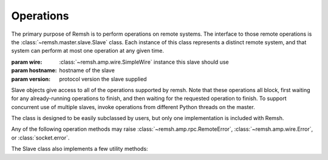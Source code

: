 .. _slaves:

Operations
**********

The primary purpose of Remsh is to perform operations on remote systems.  The
interface to those remote operations is the :class:`~remsh.master.slave.Slave`
class.  Each instance of this class represents a distinct remote system, and
that system can perform at most one operation at any given time.


.. class:: remsh.master.slave.Slave(wire, hostname, version)

    :param wire: :class:`~remsh.amp.wire.SimpleWire` instance this slave should use
    :param hostname: hostname of the slave
    :param version: protocol version the slave supplied

    Slave objects give access to all of the operations supported by remsh.
    Note that these operations all block, first waiting for any already-running
    operations to finish, and then waiting for the requested operation to
    finish.  To support concurrent use of multiple slaves, invoke operations
    from different Python threads on the master.

    The class is designed to be easily subclassed by users, but only one
    implementation is included with Remsh.

    Any of the following operation methods may raise
    :class:`~remsh.amp.rpc.RemoteError`, :class:`~remsh.amp.wire.Error`, or
    :class:`socket.error`.

    .. method:: set_cwd(cwd=None)

        :param cwd: directory to switch to, or None for basedir

        Sets the working directory of the slave, returning the new working
        directory.  Raises an :class:`~remsh.amp.rpc.RemoteError` if the
        designated directory is not found.  The pathname is treated as a simple
        bytestring, to be interepreted by the slave.

        If `cwd` is None, then this method resets the working directory to the
        slave's base directory.  Note that such an invocation may still raise
        :class:`~remsh.amp.rpc.RemoteError`, if the slave's base directory has
        been deleted.

        if `cwd` is an empty string, then no directory change takes place, and
        the method returns the current directory.

    .. method:: mkdir(dir)

        :param dir: directory to create (relative or absolute)

        Does the equivalent of ``mkdir -p`` on the remote system.  Raises an
        :class:`~remsh.amp.rpc.RemoteError` in the event of an error on the
        slave side.  It is *not* an error to create a directory that already
        exists.

    .. method:: unlink(file)

        :param file: the file to unlink

        Deletes the given file, raising a :class:`~remsh.amp.rpc.RemoteError`
        in the event of an error.  It is an error to delete a file that does
        not exist.

    .. method:: execute(args=[], stdout_cb=None, stderr_cb=None)
        
        :param args: sequence of command-line arguments
        :param stdout_cb: callback for stdout data
        :param stderr_cb: callback for stderr data
        :returns: process exit code (0 generally meaning success)

        Execute `args` in a subprocess.

        If `stdout_cb` is not None, it is called for each "chunk" of the
        executable's standard output seen; `stderr_cb` does the same for
        standard error.

    .. method:: send(src, dest)

        :param src: source filename (on the master)
        :param dest: destination filename (on the slave)

        Copies `src`, on the master, to `dest` on the slave.  This is a basic,
        data-only copy, so no file metadata, "forks", "streams", or anything
        like that will be copied.  The destination filename can be relative to
        the current directory or absolute.

        This method raises :class:`~remsh.amp.rpc.RemoteError` if `dest`
        already exists.

    .. method:: fetch(src, dest)

        :param src: source filename (on the slave)
        :param dest: destination filename (on the master)

        Copies `src`, on the slave, to `dest` on the master.  Like
        :meth:`send`, this is a data-only copy.  The source filename can be
        relative to the current directory or absolute.  

        This method raises :class:`~remsh.amp.rpc.RemoteError` if `src` does
        not exist or is not readable, or if `dest` already exists.

    .. method:: rmtree(tree)

        :param tree: root of the directory tree to remove

        Remove `tree` and all files and directories beneath it.  This method is
        most often used for cleanup, so it tries everything possible (including
        resetting file permissions) to delete the tree, but raises
        :class:`~remsh.amp.rpc.RemoteError` if it is not successful.

    .. method:: rename(src, dest)

        :param src: file or directory to rename
        :param dest: destination filename (must not already exist)

        Rename `src` to `dest`, subject to any local restrictions on renames
        across filesystems.  Raises :class:`~remsh.amp.rpc.RemoteError` if the
        operation is not successful.

    .. method:: stat(pathname)

        :param pathname: pathname to stat
        :returns: ``"d"`` or ``"f"`` or ``None``

        Check the given pathname for existence, and return ``"d"`` for a
        directory, ``"f"`` for a file (actually, anything but a directory), or
        ``None`` if the path does not exist.  Raises
        :class:`~remsh.amp.rpc.RemoteError` if a permission error prevents the
        check.

    The Slave class also implements a few utility methods:

    .. method:: setup()

        This method is a hook, called after the slave has registered, but
        before it is added to the slave collection. The method is called in its
        own thread, and can do whatever additional setup is required, including
        executing operations on the slave.  One possibility is to dynamically
        investigate the capabilities of the slave for later use.  Another is to
        set up periodic commands, e.g. keepalives or load monitoring.  These
        should run in a separate thread.

    .. method:: on_disconnect(callable)

        :param callable: invoked when the slave disconnects

        Register `callable` to be called when this slave disconnects,
        whether smoothly or in the midst of an operation.  Slave collection
        objects (see :ref:`slave_collections`) should use this to mark the
        slave as no longer available.  The callable is invoked with the
        :class:`Slave` instance as its argument.
